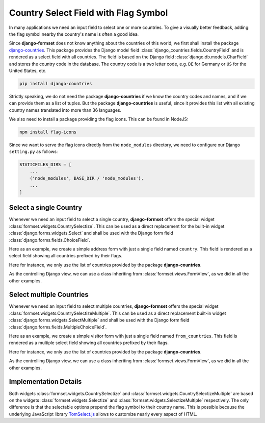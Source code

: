 .. _country-selectize:

=====================================
Country Select Field with Flag Symbol
=====================================

In many applications we need an input field to select one or more countries. To give a visually
better feedback, adding the flag symbol nearby the country's name is often a good idea.

Since **django-formset** does not know anything about the countries of this world, we first shall
install the package django-countries_. This package provides the Django model field
:class:`django_countries.fields.CountryField` and is rendered as a select field with all countries.
The field is based on the Django field :class:`django.db.models.CharField` and stores the country
code in the database. The country code is a two letter code, e.g. ``DE`` for Germany or ``US`` for
the United States, etc.

.. _django-countries: https://pypi.python.org/pypi/django-countries

.. code-block:: bash

	pip install django-countries

Strictly speaking, we do not need the package **django-countries** if we know the country codes and
names, and if we can provide them as a list of tuples. But the package **django-countries** is
useful, since it provides this list with all existing country names translated into more than 36
languages.

We also need to install a package providing the flag icons. This can be found in NodeJS:

.. code-block:: bash

	npm install flag-icons

Since we want to serve the flag icons directly from the ``node_modules`` directory, we need to
configure our Django ``setting.py`` as follows:

.. code-block:: python

	STATICFILES_DIRS = [
	    ...
	    ('node_modules', BASE_DIR / 'node_modules'),
	    ...
	]


Select a single Country
=======================

Whenever we need an input field to select a single country, **django-formset** offers the special
widget :class:`formset.widgets.CountrySelectize`. This can be used as a direct replacement for the
built-in widget :class:`django.forms.widgets.Select` and shall be used with the Django form field
:class:`django.forms.fields.ChoiceField`.

Here as an example, we create a simple address form with just a single field named ``country``.
This field is rendered as a select field showing all countries prefixed by their flags.

.. django-view:: country_form
	:caption: form.py

	from django.forms import fields, forms
	from django_countries import countries
	from formset.widgets import CountrySelectize

	class AddressForm(forms.Form):
	    country = fields.ChoiceField(
	        widget=CountrySelectize,
	        choices=countries,
	    )

Here for instance, we only use the list of countries provided by the package **django-countries**.

As the controlling Django view, we can use a class inheriting from :class:`formset.views.FormView`,
as we did in all the other examples.

.. django-view:: country_view
	:view-function: AddressView.as_view(extra_context={'framework': 'bootstrap', 'pre_id': 'address-result'}, form_kwargs={'auto_id': 'ad_id_%s'})
	:hide-code:

	from formset.views import FormView

	class AddressView(FormView):
	    form_class = AddressForm
	    template_name = "form.html"
	    success_url = "/success"


Select multiple Countries
=========================

Whenever we need an input field to select multiple countries, **django-formset** offers the special
widget :class:`formset.widgets.CountrySelectizeMultiple`. This can be used as a direct replacement
built-in widget :class:`django.forms.widgets.SelectMultiple` and shall be used with the Django form
field :class:`django.forms.fields.MultipleChoiceField`.

Here as an example, we create a simple visitor form with just a single field named
``from_countries``. This field is rendered as a multiple select field showing all countries
prefixed by their flags.

.. django-view:: visitors_form
	:caption: form.py

	from django.forms import fields, forms
	from django_countries import countries
	from formset.widgets import CountrySelectizeMultiple

	class VisitorsForm(forms.Form):
	    countries = fields.MultipleChoiceField(
	        label="From Countries",
	        widget=CountrySelectizeMultiple(max_items=15),
	        choices=countries,
	        help_text="Select up to 15 countries",
	    )

Here for instance, we only use the list of countries provided by the package **django-countries**.

As the controlling Django view, we can use a class inheriting from :class:`formset.views.FormView`,
as we did in all the other examples.

.. django-view:: visitors_view
	:view-function: VisitorsView.as_view(extra_context={'framework': 'bootstrap', 'pre_id': 'visitors-result'}, form_kwargs={'auto_id': 'vi_id_%s'})
	:hide-code:

	from formset.views import FormView

	class VisitorsView(FormView):
	    form_class = VisitorsForm
	    template_name = "form.html"
	    success_url = "/success"


Implementation Details
======================

Both widgets :class:`formset.widgets.CountrySelectize` and
:class:`formset.widgets.CountrySelectizeMultiple` are based on the widgets
:class:`formset.widgets.Selectize` and :class:`formset.widgets.SelectizeMultiple` respectively. The
only difference is that the selectable options prepend the flag symbol to their country name. This
is possible because the underlying JavaScript library TomSelect.js_ allows to customize nearly
every aspect of HTML.

.. _TomSelect.js: https://tom-select.js.org/
